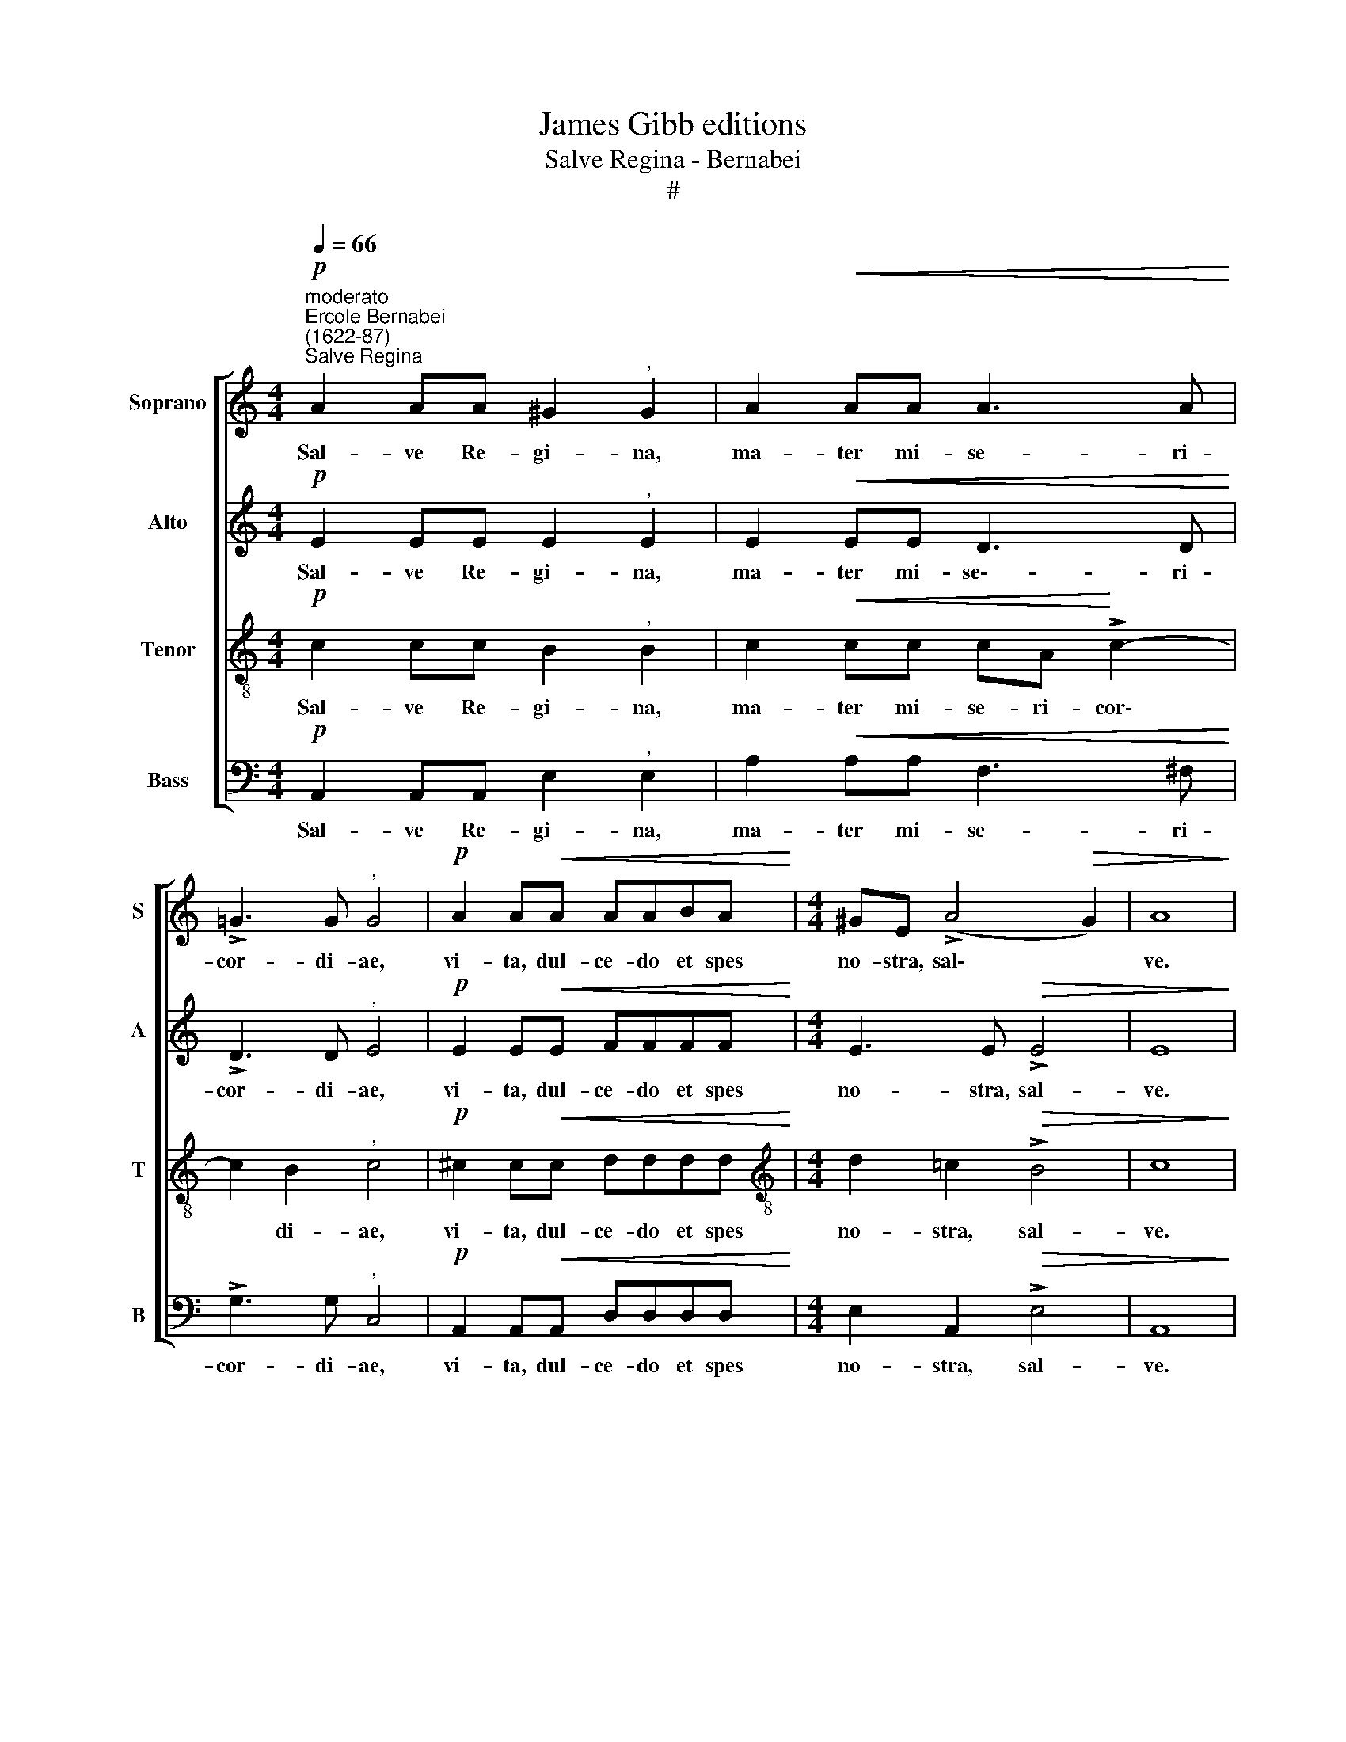 X:1
T:James Gibb editions
T:Salve Regina - Bernabei
T:#
%%score [ 1 2 3 4 ]
L:1/8
Q:1/4=66
M:4/4
K:C
V:1 treble nm="Soprano" snm="S"
V:2 treble nm="Alto" snm="A"
V:3 treble-8 nm="Tenor" snm="T"
V:4 bass nm="Bass" snm="B"
V:1
"^moderato""^Ercole Bernabei\n(1622-87)"!p!"^Salve Regina" A2 AA ^G2"^," G2 | A2!<(! AA A3 A!<)! | %2
w: Sal- ve Re- gi- na,|ma- ter mi- se- ri-|
 !>!=G3 G"^," G4 |!p! A2 A!<(!A AABA!<)! |[M:4/4] ^GE (!>!A4!>(! G2) | A8!>)! | %6
w: cor- di- ae,|vi- ta, dul- ce- do et spes|no- stra, sal\- *|ve.|
 z!mf! A A>E A2 ^G2 | (AB/c/ d>)d"^," ^G4 | c>c d2!<(! (=G4-!<)! | G2 ^F2!>(! G4) | G8!>)! | %11
w: Ad te cla- ma- mus,|e\- * * * xu- les|fi- li- i E\-||vae.|
 z2!mf! ^G2 A2 B>B | E2"^," E>!p!E F2 D=G |!<(! G8!<)! |!>(! G4!>)! z4 | z2 z!p! G G2 G>G | %16
w: Ad te su- spi-|ra- mus, ge- men- tes et|flen-|tes|in hac la- cri-|
 G2 (F4 ED) |!<(! (^C2 D4 C2)!<)! |!>(! D8!>)! | z2!f! Ac c"^,"c c>c | _BF G2"^," A2!mf! cc | %21
w: ma- rum * *|val\- * *|le.|E- ja er- go, ad- vo-|ca- ta no- stra, il- los|
 _B2"^," BB A>A AA | (DE F4) E2 |"^," F4 c2 _B2- | B2 A2 G4 | A8 | z2!p! A2 A2 A2 | %27
w: tu- os mi- se- ri- cor- des|o\- * * cu-|los ad nos|* con- ver\--|te.|Et Je- sum,|
!<(! A>A AA _BB!<)!!mf! B (A/G/) |!>(! A4"^," G4!>)! | G2 GE G2 A2 |!<(! G>G GG!<)! !>!G4 | %31
w: be- ne- di- ctum fru- ctum ven- tris *|tu- i,|no- bis post hoc e-|xi- li- um o- sten-|
"^,"!>(! G8!>)! ||"^più lento"!pp![Q:1/4=60] ^G4!<(! (A3 B!<)! |!>(! c2) B2!>)! z4 | %34
w: de.|O cle\- *|* mens,|
!pp! A2!<(! (A4!<)!!>(! =G2) | A4!>)! z4 |[Q:1/4=66] z!mp! AGF E2 F>F | E8 | %38
w: o pi\- *|a,|o dul- cis vir- go Ma-|ri-|
 E2"^più lento"[Q:1/4=60] z!mf! A AA B2 | ^GE (A4!>(! G2) | !fermata!A8!>)! |] %41
w: a, o dul- cis vir-|go Ma- ri\- *|a.|
V:2
!p! E2 EE E2"^," E2 | E2!<(! EE D3 D!<)! | !>!D3 D"^," E4 |!p! E2 E!<(!E FFFF!<)! | %4
w: Sal- ve Re- gi- na,|ma- ter mi- se\-- ri-|cor- di- ae,|vi- ta, dul- ce- do et spes|
[M:4/4] E3 E!>(! !>!E4 | E8!>)! | z!mf! EEA EA, E2- | E2 D2"^," E4 | F3 F E2!<(! (E2-!<)! | %9
w: no- stra, sal-|ve.|Ad te cla- ma- mus, e\-|* xu- les|fi- li- i E\-|
 E2 DC!>(! D4) | E8!>)! | z2!mf! E2 E2 D>D | D2"^," C>!p!C C2 B,D |!<(! (E!<(!FGF E4)!<)!!<)! | %14
w: |vae.|Ad te su- spi-|ra- mus, ge- men- tes et|flen\- * * * *|
!>(! D4!>)! z4 | z2 z!p! D D2 D>D | EA, A3 G!<(! G2- | G2 F2 E4!<)! |!>(! ^F8!>)! | %19
w: tes|in hac la- cri-|ma- rum, la- cri- ma\-|* rum val-|le.|
 z2!f! =F>G A"^,"G G>A | FF (F>E)"^," F2!mf! FF | F2"^," GG E>E DD | (FE DE/F/ G3) G | %23
w: E- ja er- go, ad- vo-|ca- ta no\- * stra, il- los|tu- os mi- se- ri- cor- des|o\- * * * * * cu-|
"^," C2 C4 F2 | E2 (F4 E2) | F8 | z2!p! E2 F2 F2 |!<(! ^F>F FF GG!<)!!mf!EE | %28
w: los ad nos|con- ver\- *|te.|Et Je- sum,|be- ne- di- ctum fru- ctum ven- tris|
!>(! !courtesy!=F6"^," E2!>)! | E2 EG E2 D2 |!<(! D>D CE!<)! !>!D4 |"^,"!>(! E8!>)! || %32
w: tu- i,|no- bis post hoc e-|xi- li- um o- sten-|de.|
!pp! E2!<(! (E4 D2)!<)! |!>(! E4!>)! z4 |!pp! E2!<(! (F3 E!<)! D2- |!>(! D2) ^C2!>)! z4 | %36
w: O cle\- *|mens,|o pi\- * *|* a,|
 z4 z!mp! EDC | B,2 C>A, B,4 |"^," A,!mf!EEE F4 | E2 E2!>(! E4 | !fermata!E8!>)! |] %41
w: o dul- cis|vir- go Ma- ri-|a, o dul- cis vir-|go Ma- ri-|a.|
V:3
!p! c2 cc B2"^," B2 | c2!<(! cc cA!<)! !>!c2- | c2 B2"^," c4 |!p! ^c2 c!<(!c- dddd!<)! | %4
w: Sal- ve Re- gi- na,|ma- ter mi- se- ri- cor\-|* di- ae,|vi- ta, dul- ce- do et spes|
[M:4/4][K:treble-8] d2 !courtesy!=c2!>(! !>!B4 | c8!>)! | z!mf! e!courtesy!=cA c3 B | %7
w: no- stra, sal-|ve.|Ad te cla- ma- mus,|
 A3 A"^," B2 e2- | e>e d4!<(! (cB/A/!<)! | B2 c4!>(! B2) | c8!>)! | z2!mf! B2 c2 ^G>G | %12
w: e- xu- les fi\-|* li- i E- * *||vae.|Ad te su- spi-|
 A2"^," A>!p!A A2 =GB |!<(! (c2 d3 c/B/ c2-!<)! |!>(! c2 B2!>)! z4 | z2 z!p! _B B2 B>B | %16
w: ra- mus, ge- men- tes et|flen\- * * * *|* tes|in hac la- cri-|
 (A3 G/F/ _B2)!<(! B2 | A8!<)! |!>(! A8!>)! | z2!f! A>G F"^,"E e>f | dc _B2"^," c2!mf! AA | %21
w: ma\- * * * rum|val-|le.|E- ja er- go, ad- vo-|ca- ta no- stra, il- los|
 A2"^," GG G>G FF | _Bcdc B3) B |"^," A2 A2 G2 F2 | c8 | c8 | z2!p! ^c2 d2 d2 | %27
w: tu- os mi- se- ri- cor- des|o\- * * * * cu-|los ad nos con-|ver-|te.|Et Je- sum,|
!<(! d>d dd dd!<)!!mf!!courtesy!=cc |!>(! c4"^," c4!>)! | c2 cc c3 c |!<(! B>B Gc!<)! (c2 B2) | %31
w: be- ne- di- ctum fru- ctum ven- tris|tu- i,|no- bis post hoc e-|xi- li- um o- sten\- *|
"^,"!>(! c8!>)! ||!pp!!<(! (B2 c3 B A2-!<)! |!>(! A2) ^G2!>)! z4 |!pp!!<(! ^c4 (d3!<)!!>(! e | %35
w: de.|O cle\- * *|* mens,|o pi\- *|
 f2) e2!>)! z4 | z4 z!mp! cBA | ^G^F/G/ (A4 G2) |"^," A!mf!^ccc d4 | B2 =c2!>(! B4 | %40
w: * a,|o dul- cis|vir- go Ma- ri\- *|ra, o dul- cis vir-|go Ma- ri-|
 !fermata!^c8!>)! |] %41
w: a.|
V:4
!p! A,,2 A,,A,, E,2"^," E,2 | A,2!<(! A,A, F,3 ^F,!<)! | !>!G,3 G,"^," C,4 | %3
w: Sal- ve Re- gi- na,|ma- ter mi- se- ri-|cor- di- ae,|
!p! A,,2 A,,!<(!A,, D,D,D,D,!<)! |[M:4/4] E,2 A,,2!>(! !>!E,4 | A,,8!>)! | z!mf! A,A,C A,2 E,2 | %7
w: vi- ta, dul- ce- do et spes|no- stra, sal-|ve.|Ad te cla- ma- mus,|
 F,3 F,"^," E,4 | A,>A, B,2 (C!<(!C,E,F,!<)! | G,2 A,2!>(! G,4) | C,8!>)! | %11
w: e- xu- les|fi- li- i E\- * * *||vae.|
 z2!mf! E,2 C,2 B,,>B,, | A,,2"^," A,,!p!A, D,2 G,G,, |!<(! (C,2 B,,2 C,4)!<)! |!>(! G,,4!>)! z4 | %15
w: Ad te su- spi-|ra- mus, ge- men- tes et|flen\- * *|tes|
 z2 z!p! G, G,2 G,>G, | ^C,2 D,2!<(! (G,,4 | A,,8)!<)! |!>(! D,8!>)! | z2!f! F,>E, F,"^,"C, C>A, | %20
w: in hac la- cri-|ma- rum val\-||le.|E- ja er- go, ad- vo-|
 _B,A, G,2"^," F,2!mf! F,F, | D,2"^," E,E, ^C,>C, D,D, | (_B,,3 A,, G,,3) G,, | %23
w: ca- ta no- stra, il- los|tu- os mi- se- ri- cor- des|o\- * * cu-|
"^," F,,2 F,2 E,2 D,2 | C,8 | F,,8 | z2!p! A,,2 D,2 D,2 |!<(! D,>D, D,D, G,G,!<)!!mf!C,C, | %28
w: los ad nos .~con-|ver-|te.|Et Je- sum,|be- ne- di- ctum fru- ctum ven- tris|
!>(! F,4"^," C,4!>)! | C,2 C,C, E,2 ^F,2 |!<(! G,>G, E,C,!<)! (G,2 G,,2) |"^,"!>(! C,8!>)! || %32
w: tu- i,|no- bis post hoc e-|xi- li- um o- sten\- *|de.|
!pp! E,4!<(! F,4!<)! |!>(! E,4!>)! z4 |!pp!!<(! A,4!<)! _B,4 |!>(! A,4!>)! z4 | %36
w: O cle-|mens,|o pi-|a,|
 z!mp! F,E,D, C,2 D,2 | E,2 A,,A,, E,,4 |"^," A,,!mf!A,,A,,A,, D,4- | D,2 C,D,!>(! E,4 | %40
w: o dul- cis vir- go,|vir- go Ma- ri-|a, o dul- cis vir\-|* go Ma- ri-|
 !fermata!A,,8!>)! |] %41
w: a.|

